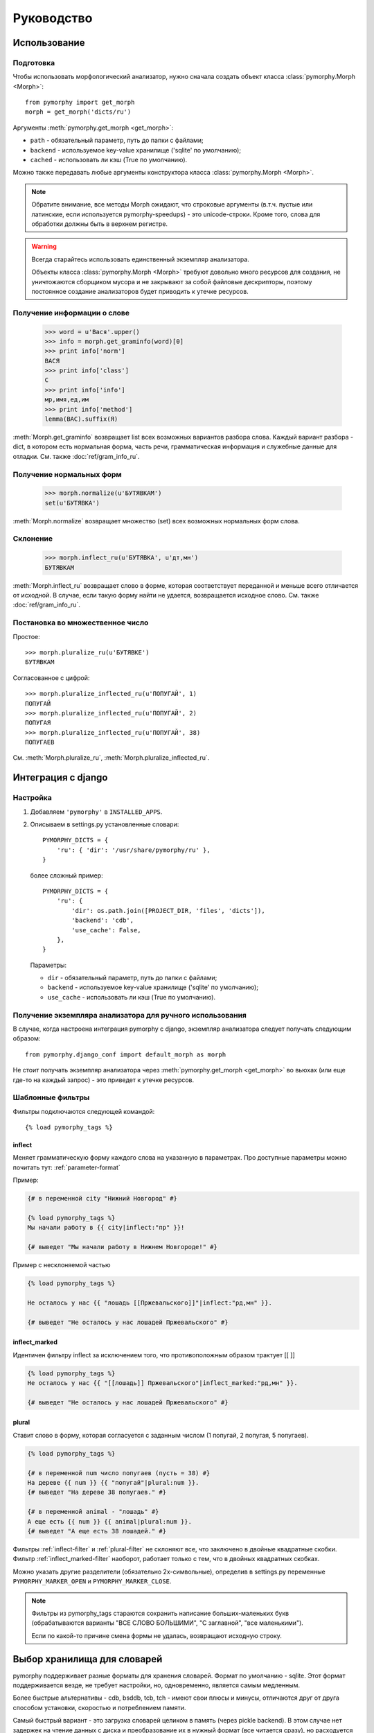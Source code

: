 Руководство
===========

Использование
-------------

.. py:currentmodule:: pymorphy._morph

Подготовка
^^^^^^^^^^

Чтобы использовать морфологический анализатор, нужно сначала создать объект
класса :class:`pymorphy.Morph <Morph>`::

    from pymorphy import get_morph
    morph = get_morph('dicts/ru')

Аргументы :meth:`pymorphy.get_morph <get_morph>`:

* ``path`` - обязательный параметр, путь до папки с файлами;
* ``backend`` - используемое key-value хранилище ('sqlite' по умолчанию);
* ``cached`` - использовать ли кэш (True по умолчанию).

Можно также передавать любые аргументы конструктора
класса :class:`pymorphy.Morph <Morph>`.

.. note::

    Обратите внимание, все методы Morph ожидают, что строковые
    аргументы (в.т.ч. пустые или латинские, если используется pymorphy-speedups)
    - это unicode-строки. Кроме того, слова для обработки должны быть в верхнем
    регистре.

.. _resource-warning:
.. warning::

    Всегда старайтесь использовать единственный экземпляр анализатора.

    Объекты класса :class:`pymorphy.Morph <Morph>` требуют довольно много
    ресурсов для создания, не уничтожаются сборщиком мусора и не закрывают
    за собой файловые дескрипторы, поэтому постоянное создание
    анализаторов будет приводить к утечке ресурсов.



Получение информации о слове
^^^^^^^^^^^^^^^^^^^^^^^^^^^^

    >>> word = u'Вася'.upper()
    >>> info = morph.get_graminfo(word)[0]
    >>> print info['norm']
    ВАСЯ
    >>> print info['class']
    С
    >>> print info['info']
    мр,имя,ед,им
    >>> print info['method']
    lemma(ВАС).suffix(Я)

:meth:`Morph.get_graminfo` возвращает list всех возможных вариантов разбора
слова. Каждый вариант разбора - dict, в котором есть нормальная форма, часть
речи, грамматическая информация и служебные данные для отладки. См. также
:doc:`ref/gram_info_ru`.


Получение нормальных форм
^^^^^^^^^^^^^^^^^^^^^^^^^

    >>> morph.normalize(u'БУТЯВКАМ')
    set(u'БУТЯВКА')

:meth:`Morph.normalize` возвращает множество (set) всех возможных нормальных
форм слова.

Склонение
^^^^^^^^^

    >>> morph.inflect_ru(u'БУТЯВКА', u'дт,мн')
    БУТЯВКАМ

:meth:`Morph.inflect_ru` возвращает слово в форме, которая соответствует
переданной и меньше всего отличается от исходной. В случае, если такую форму
найти не удается, возвращается исходное слово. См. также
:doc:`ref/gram_info_ru`.

Постановка во множественное число
^^^^^^^^^^^^^^^^^^^^^^^^^^^^^^^^^

Простое::

    >>> morph.pluralize_ru(u'БУТЯВКЕ')
    БУТЯВКАМ

Согласованное с цифрой::

    >>> morph.pluralize_inflected_ru(u'ПОПУГАЙ', 1)
    ПОПУГАЙ
    >>> morph.pluralize_inflected_ru(u'ПОПУГАЙ', 2)
    ПОПУГАЯ
    >>> morph.pluralize_inflected_ru(u'ПОПУГАЙ', 38)
    ПОПУГАЕВ

См. :meth:`Morph.pluralize_ru`, :meth:`Morph.pluralize_inflected_ru`.

.. _django-integration:

Интеграция с django
-------------------

Настройка
^^^^^^^^^

1. Добавляем ``'pymorphy'`` в ``INSTALLED_APPS``.

2. Описываем в settings.py установленные словари::

        PYMORPHY_DICTS = {
            'ru': { 'dir': '/usr/share/pymorphy/ru' },
        }

   более сложный пример::

        PYMORPHY_DICTS = {
            'ru': {
                'dir': os.path.join([PROJECT_DIR, 'files', 'dicts']),
                'backend': 'cdb',
                'use_cache': False,
            },
        }

   Параметры:

   * ``dir`` - обязательный параметр, путь до папки с файлами;
   * ``backend`` - используемое key-value хранилище ('sqlite' по умолчанию);
   * ``use_cache`` - использовать ли кэш (True по умолчанию).

Получение экземпляра анализатора для ручного использования
^^^^^^^^^^^^^^^^^^^^^^^^^^^^^^^^^^^^^^^^^^^^^^^^^^^^^^^^^^

В случае, когда настроена интеграция pymorphy с django,
экземпляр анализатора следует получать следующим образом::

    from pymorphy.django_conf import default_morph as morph

Не стоит получать экземпляр анализатора через
:meth:`pymorphy.get_morph <get_morph>` во вьюхах (или еще где-то на каждый
запрос) - это приведет к утечке ресурсов.

Шаблонные фильтры
^^^^^^^^^^^^^^^^^

Фильтры подключаются следующей командой::

    {% load pymorphy_tags %}

.. _inflect-filter:

inflect
#######

Меняет грамматическую форму каждого слова на указанную в параметрах.
Про доступные параметры можно почитать тут: :ref:`parameter-format`

Пример:

.. code-block:: django

   {# в переменной city "Нижний Новгород" #}

   {% load pymorphy_tags %}
   Мы начали работу в {{ city|inflect:"пр" }}!

   {# выведет "Мы начали работу в Нижнем Новгороде!" #}


Пример с несклоняемой частью

.. code-block:: django

   {% load pymorphy_tags %}

   Не осталось у нас {{ "лошадь [[Пржевальского]]"|inflect:"рд,мн" }}.

   {# выведет "Не осталось у нас лошадей Пржевальского" #}

.. _inflect_marked-filter:

inflect_marked
##############

Идентичен фильтру inflect за исключением того, что противоположным образом
трактует [[ ]]

.. code-block:: django

   {% load pymorphy_tags %}
   Не осталось у нас {{ "[[лошадь]] Пржевальского"|inflect_marked:"рд,мн" }}.

   {# выведет "Не осталось у нас лошадей Пржевальского" #}

.. _plural-filter:

plural
######

Ставит слово в форму, которая согласуется с заданным числом (1 попугай,
2 попугая, 5 попугаев).

.. code-block:: django

   {% load pymorphy_tags %}

   {# в переменной num число попугаев (пусть = 38) #}
   На дереве {{ num }} {{ "попугай"|plural:num }}.
   {# выведет "На дереве 38 попугаев." #}

   {# в переменной animal - "лошадь" #}
   А еще есть {{ num }} {{ animal|plural:num }}.
   {# выведет "А еще есть 38 лошадей." #}

Фильтры :ref:`inflect-filter` и :ref:`plural-filter` не склоняют все,
что заключено в двойные квадратные скобки. Фильтр :ref:`inflect_marked-filter`
наоборот, работает только с тем, что в двойных квадратных скобках.

Можно указать другие разделители (обязательно 2х-символьные),
определив в settings.py переменные ``PYMORPHY_MARKER_OPEN`` и
``PYMORPHY_MARKER_CLOSE``.

.. note::

   Фильтры из pymorphy_tags стараются сохранить написание больших-маленьких
   букв (обрабатываются варианты "ВСЕ СЛОВО БОЛЬШИМИ", "С заглавной",
   "все маленькими").

   Если по какой-то причине смена формы не удалась, возвращают исходную строку.


Выбор хранилища для словарей
----------------------------

pymorphy поддерживает разные форматы для хранения словарей. Формат по
умолчанию - sqlite. Этот формат поддерживается везде, не требует настройки, но,
одновременно, является самым медленным.

Более быстрые альтернативы - cdb, bsddb, tcb, tch - имеют свои плюсы и минусы,
отличаются друг от друга способом установки, скоростью и потреблением памяти.

Самый быстрый вариант - это загрузка словарей целиком в память (через
pickle backend). В этом случае нет задержек на чтение данных с диска и
преобразование их в нужный формат (все читается сразу), но
расходуется 200-300Мб оперативной памяти. В этот формат словари можно
преобразовать с помощью скрипта encode_dicts.py (лежит в репозитории с исходным
кодом).

Более подробно обо всем этом можно узнать тут: :ref:`supported-storages`.

Скорость
--------

С pymorphy можно ожидать разбор нескольких сотен русских слов в секунду
"из коробки". После дополнительной настройки можно получить производительность в
несколько тысяч слов в секунду.

Этой скорости достаточно для многих задач (например, для различных экспериментов
и задач, связанных с web), но pymorphy в нынешнем виде, думаю, не подойдет,
если нужно быстро обрабатывать очень большие объемы данных. В этом случае
лучше использовать `lemmatizer <http://lemmatizer.org/>`_ или
`mystem <http://company.yandex.ru/technology/mystem/>`_.

У pymorphy нет цели быть быстрым, приоритет отдается качеству разбора и легкости
сопровождения. С учетом того, что это хобби-opensource-проект, код и алгоритмы
должны быть максимально простыми и понятными, чтобы облегчить внесение
изменений и доработку под конкретные задачи.

На данный момент pymorphy можно заставить работать быстрее несколькими способами:

* перейти на более быстрое хранилище (sqlite → cdb → pickle);
* отключить ненужные предсказатели;
* установить simplejson (для упрощения установки pymorphy его не требует и
  использует по умолчанию встроенный медленный модуль)::

      $ pip install simplejson

* поставить пакет `pymorphy-speedups <http://pypi.python.org/pypi/pymorphy-speedups>`_,
  который содержит авто-подключаемое Cython-расширение::

      $ pip install pymorphy-speedups

.. note::

    Для установки pymorphy-speedups и simplejson потребуются заголовочные файлы
    питона и среда с компилятором (как и для сборки любых других расширений).
